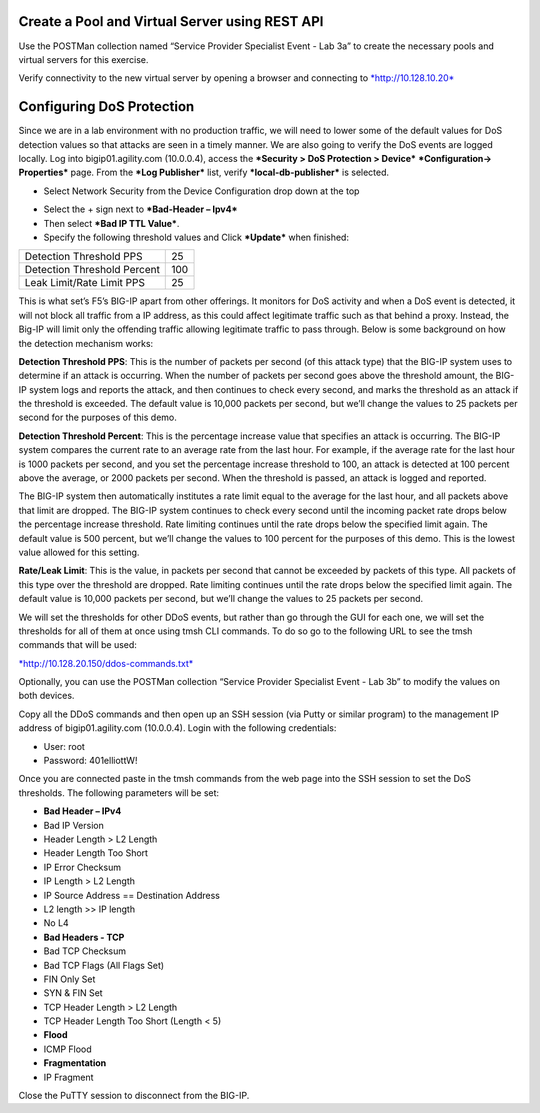 Create a Pool and Virtual Server using REST API
===============================================

Use the POSTMan collection named “Service Provider Specialist Event -
Lab 3a” to create the necessary pools and virtual servers for this
exercise.

Verify connectivity to the new virtual server by opening a browser and
connecting to `*http://10.128.10.20* <http://10.128.10.20>`__

Configuring DoS Protection
==========================

Since we are in a lab environment with no production traffic, we will
need to lower some of the default values for DoS detection values so
that attacks are seen in a timely manner. We are also going to verify
the DoS events are logged locally. Log into bigip01.agility.com
(10.0.0.4), access the ***Security > DoS Protection > Device***
***Configuration→ Properties*** page. From the ***Log Publisher*** list,
verify ***local-db-publisher*** is selected.

|image49|

-  Select Network Security from the Device Configuration drop down at
   the top

|image50|

-  Select the + sign next to ***Bad-Header – Ipv4***

-  Then select ***Bad IP TTL Value***.

-  Specify the following threshold values and Click ***Update*** when
   finished:

+-------------------------------+-------+
| Detection Threshold PPS       | 25    |
+-------------------------------+-------+
| Detection Threshold Percent   | 100   |
+-------------------------------+-------+
| Leak Limit/Rate Limit PPS     | 25    |
+-------------------------------+-------+

This is what set’s F5’s BIG-IP apart from other offerings. It monitors
for DoS activity and when a DoS event is detected, it will not block all
traffic from a IP address, as this could affect legitimate traffic such
as that behind a proxy. Instead, the Big-IP will limit only the
offending traffic allowing legitimate traffic to pass through. Below is
some background on how the detection mechanism works:

**Detection Threshold PPS**: This is the number of packets per
second (of this attack type) that the BIG-IP system uses to
determine if an attack is occurring. When the number of packets per
second goes above the threshold amount, the BIG-IP system logs and
reports the attack, and then continues to check every second, and
marks the threshold as an attack if the threshold is exceeded. The
default value is 10,000 packets per second, but we’ll change the
values to 25 packets per second for the purposes of this demo.

**Detection Threshold Percent**: This is the percentage increase
value that specifies an attack is occurring. The BIG-IP system
compares the current rate to an average rate from the last hour. For
example, if the average rate for the last hour is 1000 packets per
second, and you set the percentage increase threshold to 100, an
attack is detected at 100 percent above the average, or 2000 packets
per second. When the threshold is passed, an attack is logged and
reported.

The BIG-IP system then automatically institutes a rate limit equal
to the average for the last hour, and all packets above that limit
are dropped. The BIG-IP system continues to check every second until
the incoming packet rate drops below the percentage increase
threshold. Rate limiting continues until the rate drops below the
specified limit again. The default value is 500 percent, but we’ll
change the values to 100 percent for the purposes of this demo. This
is the lowest value allowed for this setting.

**Rate/Leak Limit**: This is the value, in packets per second that
cannot be exceeded by packets of this type. All packets of this type
over the threshold are dropped. Rate limiting continues until the
rate drops below the specified limit again. The default value is
10,000 packets per second, but we’ll change the values to 25 packets
per second.

We will set the thresholds for other DDoS events, but rather than go
through the GUI for each one, we will set the thresholds for all of them
at once using tmsh CLI commands. To do so go to the following URL to see
the tmsh commands that will be used:

`*http://10.128.20.150/ddos-commands.txt* <http://10.128.20.150/ddos-commands.txt>`__

Optionally, you can use the POSTMan collection “Service Provider
Specialist Event - Lab 3b” to modify the values on both devices.

Copy all the DDoS commands and then open up an SSH session (via Putty or
similar program) to the management IP address of bigip01.agility.com
(10.0.0.4). Login with the following credentials:

- User: root
- Password: 401elliottW!

Once you are connected paste in the tmsh commands from the web page into
the SSH session to set the DoS thresholds. The following parameters will
be set:

-  **Bad Header – IPv4**

-  Bad IP Version

-  Header Length > L2 Length

-  Header Length Too Short

-  IP Error Checksum

-  IP Length > L2 Length

-  IP Source Address == Destination Address

-  L2 length >> IP length

-  No L4

-  **Bad Headers - TCP**

-  Bad TCP Checksum

-  Bad TCP Flags (All Flags Set)

-  FIN Only Set

-  SYN & FIN Set

-  TCP Header Length > L2 Length

-  TCP Header Length Too Short (Length < 5)

-  **Flood**

-  ICMP Flood

-  **Fragmentation**

-  IP Fragment

Close the PuTTY session to disconnect from the BIG-IP.

.. |image47| image:: /_static/class1/image1.jpg
   :width: 3.27778in
   :height: 1.14444in
.. |image48| image:: /_static/class1/image41.jpg
   :width: 1.95031in
   :height: 1.01251in
.. |image49| image:: /_static/class1/image47.png
   :width: 6.50000in
   :height: 2.14583in
.. |image50| image:: /_static/class1/image48.png
   :width: 6.50000in
   :height: 3.44792in
